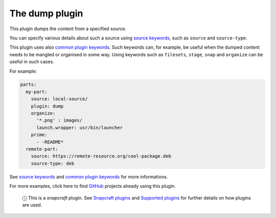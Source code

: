 .. 8007.md

.. \_the-dump-plugin:

The dump plugin
===============

This plugin dumps the content from a specified source.

You can specify various details about such a source using `source keywords <snapcraft-parts-metadata.md#the-dump-plugin-heading--source>`__, such as ``source`` and ``source-type``.

This plugin uses also `common plugin keywords <snapcraft-parts-metadata.md>`__. Such keywords can, for example, be useful when the dumped content needs to be mangled or organised in some way. Using keywords such as ``filesets``, ``stage``, ``snap`` and ``organize`` can be useful in such cases.

For example:

.. code:: yaml

   parts:
     my-part:
       source: local-source/
       plugin: dump
       organize:
         '*.png' : images/
         launch.wrapper: usr/bin/launcher
       prime:
         - -README*
     remote-part:
       source: https://remote-resource.org/cool-package.deb
       source-type: deb

See `source keywords <snapcraft-parts-metadata.md#the-dump-plugin-heading--source>`__ and `common plugin keywords <snapcraft-plugins.md>`__ for more informations.

For more examples, click here to find `GitHub <https://github.com/search?o=desc&q=path%3Asnapcraft.yaml+%22plugin%3A+dump%22+&s=indexed&type=Code&utf8=%E2%9C%93>`__ projects already using this plugin.

   ⓘ This is a *snapcraft* plugin. See `Snapcraft plugins <snapcraft-plugins.md>`__ and `Supported plugins <supported-plugins.md>`__ for further details on how plugins are used.
